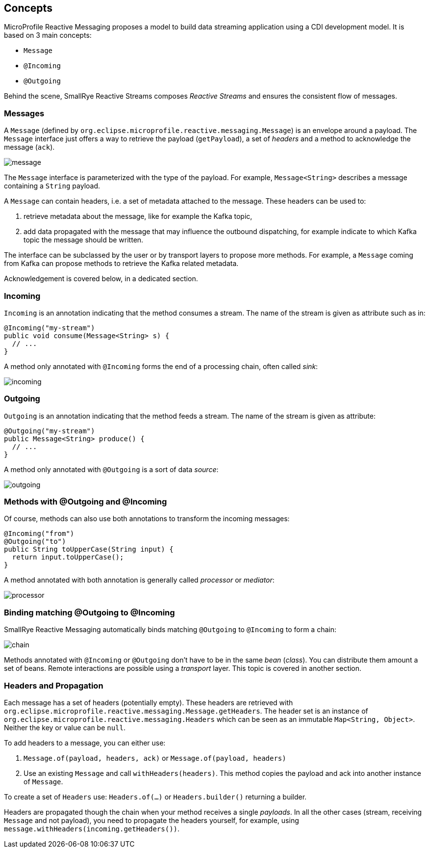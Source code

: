== Concepts

MicroProfile Reactive Messaging proposes a model to build data streaming application using a CDI development model. It
is based on 3 main concepts:

* `Message`
* `@Incoming`
* `@Outgoing`

Behind the scene, SmallRye Reactive Streams composes _Reactive Streams_ and ensures the consistent flow of messages.

=== Messages

A `Message` (defined by `org.eclipse.microprofile.reactive.messaging.Message`) is an envelope around a payload. The
`Message` interface just offers a way to retrieve the payload (`getPayload`), a set of _headers_ and a method to acknowledge the message (`ack`).

image::message.png[align="center"]

The `Message` interface is parameterized with the type of the payload. For example, `Message<String>` describes a
message containing a `String` payload.

A `Message` can contain headers, i.e. a set of metadata attached to the message. These headers can be used to:

1. retrieve metadata about the message, like for example the Kafka topic,
2. add data propagated with the message that may influence the outbound dispatching, for example indicate to which Kafka topic the message should be written.

The interface can be subclassed by the user or by transport layers to propose more methods. For example, a `Message`
coming from Kafka can propose methods to retrieve the Kafka related metadata.

Acknowledgement is covered below, in a dedicated section.

=== Incoming

`Incoming` is an annotation indicating that the method consumes a stream. The name of the stream is given as attribute
such as in:

```java
@Incoming("my-stream")
public void consume(Message<String> s) {
  // ...
}
```

A method only annotated with `@Incoming` forms the end of a processing chain, often called _sink_:

image::incoming.png[align="center"]


=== Outgoing

`Outgoing` is an annotation indicating that the method feeds a stream. The name of the stream is given as attribute:

```java
@Outgoing("my-stream")
public Message<String> produce() {
  // ...
}
```

A method only annotated with `@Outgoing` is a sort of data _source_:

image::outgoing.png[align="center"]

=== Methods with @Outgoing and @Incoming

Of course, methods can also use both annotations to transform the incoming messages:

```java
@Incoming("from")
@Outgoing("to")
public String toUpperCase(String input) {
  return input.toUpperCase();
}
```

A method annotated with both annotation is generally called _processor_ or _mediator_:

image::processor.png[align="center"]

=== Binding matching @Outgoing to @Incoming

SmallRye Reactive Messaging automatically binds matching `@Outgoing` to `@Incoming` to form a chain:

image::chain.png[align="center"]

Methods annotated with `@Incoming` or `@Outgoing` don't have to be in the same _bean_ (_class_). You can distribute them
amount a set of beans. Remote interactions are possible using a _transport_ layer. This topic is covered in another
section.

=== Headers and Propagation

Each message has a set of headers (potentially empty).
These headers are retrieved with `org.eclipse.microprofile.reactive.messaging.Message.getHeaders`.
The header set is an instance of `org.eclipse.microprofile.reactive.messaging.Headers` which can be seen as an immutable `Map<String, Object>`.
Neither the key or value can be `null`.

To add headers to a message, you can either use:

1. `Message.of(payload, headers, ack)` or `Message.of(payload, headers)`
2. Use an existing `Message` and call `withHeaders(headers)`. This method copies the payload and ack into another instance of `Message`.

To create a set of `Headers` use: `Headers.of(...)` or `Headers.builder()` returning a builder.

Headers are propagated though the chain when your method receives a single _payloads_.
In all the other cases (stream, receiving `Message` and not payload), you need to propagate the headers yourself, for example, using `message.withHeaders(incoming.getHeaders())`.



